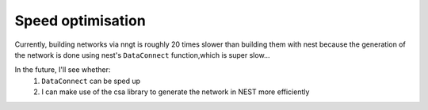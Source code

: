 ==================
Speed optimisation
==================

Currently, building networks via nngt is roughly 20 times slower than building them with nest because the generation of the network is done using nest's ``DataConnect`` function,which is super slow...

In the future, I'll see whether:
    1. ``DataConnect`` can be sped up
    2. I can make use of the csa library to generate the network in NEST more efficiently
